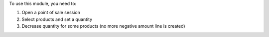 To use this module, you need to:

#. Open a point of sale session
#. Select products and set a quantity
#. Decrease quantity for some products (no more negative amount line is created)
